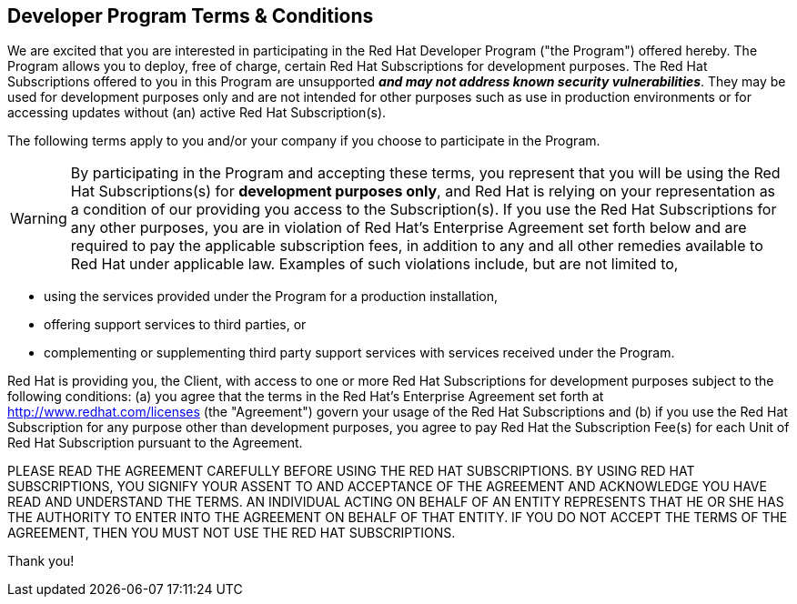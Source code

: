 :awestruct-layout: terms-and-conditions
:awestruct-status: green
:awestruct-issues: []
:awestruct-title: Developer Program Terms and Conditions
:awestruct-description: Developer Program Terms and Conditions
:icons: font

== Developer Program Terms & Conditions

We are excited that you are interested in participating in the Red Hat Developer Program ("the Program") offered hereby. The Program allows you to deploy, free of charge, certain Red Hat Subscriptions for development purposes. The Red Hat Subscriptions offered to you in this Program are unsupported *_and may not address known security vulnerabilities_*. They may be used for development purposes only and are not intended for other purposes such as use in production environments or for accessing updates without (an) active Red Hat Subscription(s).

The following terms apply to you and/or your company if you choose to participate in the Program.

WARNING: By participating in the Program and accepting these terms, you represent that you will be using the Red Hat Subscriptions(s) for *development purposes only*, and Red Hat is relying on your representation as a condition of our providing you access to the Subscription(s). If you use the Red Hat Subscriptions for any other purposes, you are in violation of Red Hat's Enterprise Agreement set forth below and are required to pay the applicable subscription fees, in addition to any and all other remedies available to Red Hat under applicable law. Examples of such violations include, but are not limited to,

* using the services provided under the Program for a production installation,
* offering support services to third parties, or
* complementing or supplementing third party support services with services received under the Program.

Red Hat is providing you, the Client, with access to one or more Red Hat Subscriptions for development purposes subject to the following conditions: (a) you agree that the terms in the Red Hat's Enterprise Agreement set forth at http://www.redhat.com/licenses (the "Agreement") govern your usage of the Red Hat Subscriptions and (b) if you use the Red Hat Subscription for any purpose other than development purposes, you agree to pay Red Hat the Subscription Fee(s) for each Unit of Red Hat Subscription pursuant to the Agreement.

PLEASE READ THE AGREEMENT CAREFULLY BEFORE USING THE RED HAT SUBSCRIPTIONS. BY USING RED HAT SUBSCRIPTIONS, YOU SIGNIFY YOUR ASSENT TO AND ACCEPTANCE OF THE AGREEMENT AND ACKNOWLEDGE YOU HAVE READ AND UNDERSTAND THE TERMS. AN INDIVIDUAL ACTING ON BEHALF OF AN ENTITY REPRESENTS THAT HE OR SHE HAS THE AUTHORITY TO ENTER INTO THE AGREEMENT ON BEHALF OF THAT ENTITY. IF YOU DO NOT ACCEPT THE TERMS OF THE AGREEMENT, THEN YOU MUST NOT USE THE RED HAT SUBSCRIPTIONS.

Thank you!
